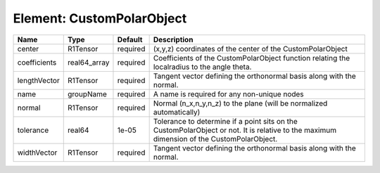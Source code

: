 Element: CustomPolarObject
==========================

============ ============ ======== ========================================================================================================================================= 
Name         Type         Default  Description                                                                                                                               
============ ============ ======== ========================================================================================================================================= 
center       R1Tensor     required (x,y,z) coordinates of the center of the CustomPolarObject                                                                                
coefficients real64_array required Coefficients of the CustomPolarObject function relating the localradius to the angle theta.                                               
lengthVector R1Tensor     required Tangent vector defining the orthonormal basis along with the normal.                                                                      
name         groupName    required A name is required for any non-unique nodes                                                                                               
normal       R1Tensor     required Normal (n_x,n_y,n_z) to the plane (will be normalized automatically)                                                                      
tolerance    real64       1e-05    Tolerance to determine if a point sits on the CustomPolarObject or not. It is relative to the maximum dimension of the CustomPolarObject. 
widthVector  R1Tensor     required Tangent vector defining the orthonormal basis along with the normal.                                                                      
============ ============ ======== ========================================================================================================================================= 


